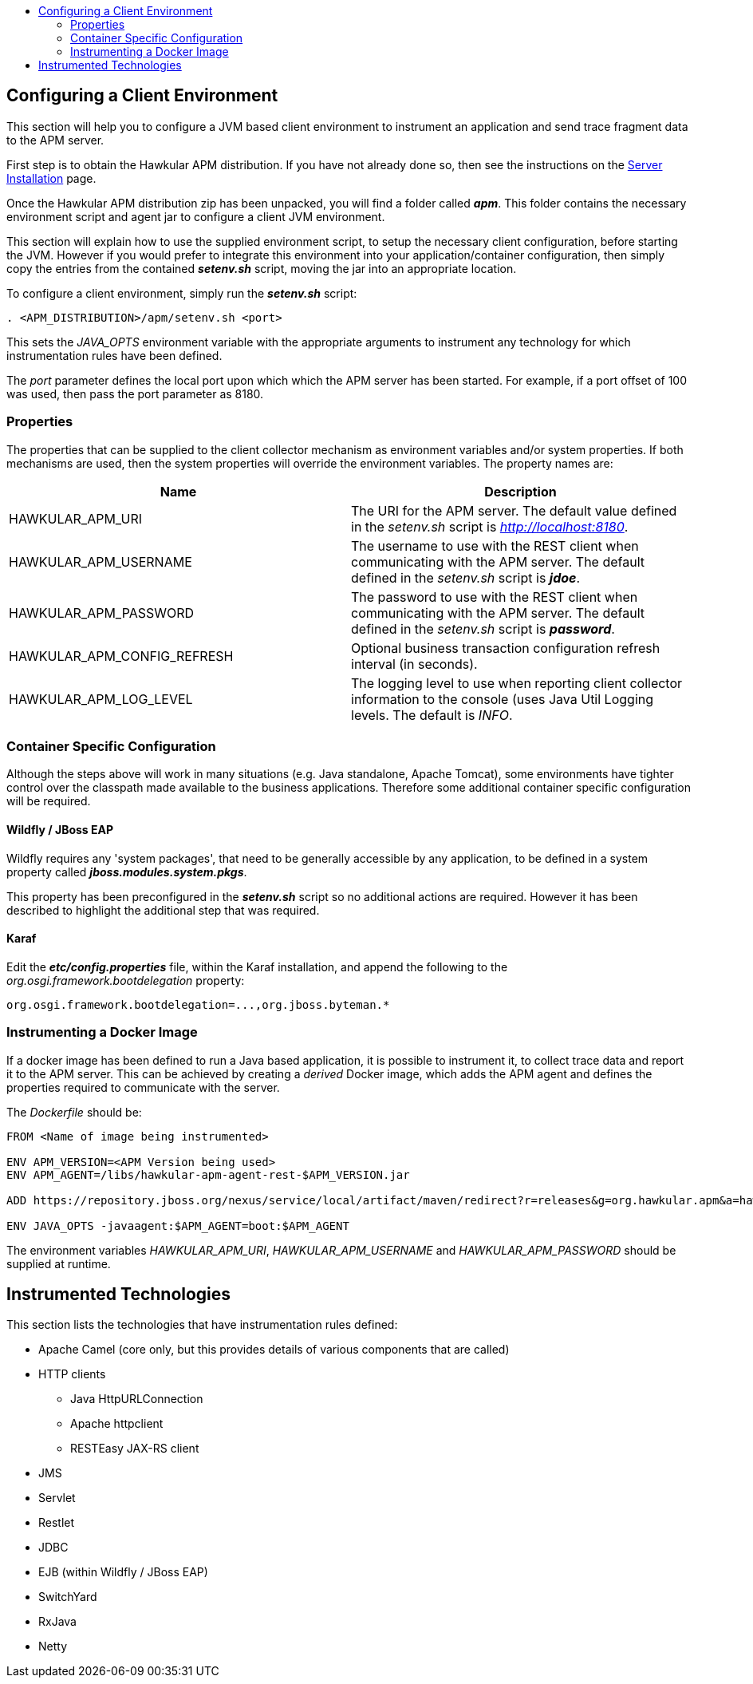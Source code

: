 :imagesdir: ../images

:toc: macro
:toc-title:

toc::[]

== Configuring a Client Environment

This section will help you to configure a JVM based client environment to instrument an application and send trace fragment data to the APM server.

First step is to obtain the Hawkular APM distribution. If you have not already done so, then see the instructions on the link:SERVER.html[Server Installation] page.

Once the Hawkular APM distribution zip has been unpacked, you will find a folder called *_apm_*. This folder contains the necessary environment script and agent jar to configure a client JVM environment. 

This section will explain how to use the supplied environment script, to setup the necessary client configuration, before starting the JVM. However if you would prefer to integrate this environment into your application/container configuration, then simply copy the entries from the contained *_setenv.sh_* script, moving the jar into an appropriate location.

To configure a client environment, simply run the *_setenv.sh_* script:

[source,shell]
----
. <APM_DISTRIBUTION>/apm/setenv.sh <port>
----

This sets the _JAVA_OPTS_ environment variable with the appropriate arguments to instrument any technology for which instrumentation rules have been defined.

The _port_ parameter defines the local port upon which which the APM server has been started. For example, if a port offset of 100 was used, then pass the port parameter as 8180.

=== Properties

The properties that can be supplied to the client collector mechanism as environment variables and/or system properties. If both mechanisms are used, then the system properties
will override the environment variables. The property names are:

|===
| Name | Description

| HAWKULAR_APM_URI | The URI for the APM server. The default value defined in the _setenv.sh_ script is _http://localhost:8180_.
| HAWKULAR_APM_USERNAME | The username to use with the REST client when communicating with the APM server. The default defined in the _setenv.sh_ script is *_jdoe_*.
| HAWKULAR_APM_PASSWORD | The password to use with the REST client when communicating with the APM server. The default defined in the _setenv.sh_ script is *_password_*.
| HAWKULAR_APM_CONFIG_REFRESH | Optional business transaction configuration refresh interval (in seconds).
| HAWKULAR_APM_LOG_LEVEL | The logging level to use when reporting client collector information to the console (uses Java Util Logging levels. The default is _INFO_.
|===

=== Container Specific Configuration

Although the steps above will work in many situations (e.g. Java standalone, Apache Tomcat), some environments have tighter control over the classpath made available to the business applications. Therefore some additional container specific configuration will be required.

==== Wildfly / JBoss EAP

Wildfly requires any 'system packages', that need to be generally accessible by any application, to be defined in a system property called *_jboss.modules.system.pkgs_*.

This property has been preconfigured in the *_setenv.sh_* script so no additional actions are required. However it has been described to highlight the additional step that was required.

==== Karaf

Edit the *_etc/config.properties_* file, within the Karaf installation, and append the following to the _org.osgi.framework.bootdelegation_ property:

[source,shell]
----
org.osgi.framework.bootdelegation=...,org.jboss.byteman.*

----

=== Instrumenting a Docker Image

If a docker image has been defined to run a Java based application, it is possible to instrument it, to collect trace data and report it to the APM server. This can be achieved by creating a _derived_ Docker image, which adds the APM agent and defines the properties required to communicate with the server.

The _Dockerfile_ should be:

----
FROM <Name of image being instrumented>

ENV APM_VERSION=<APM Version being used>
ENV APM_AGENT=/libs/hawkular-apm-agent-rest-$APM_VERSION.jar

ADD https://repository.jboss.org/nexus/service/local/artifact/maven/redirect?r=releases&g=org.hawkular.apm&a=hawkular-apm-agent-rest&v=$APM_VERSION&e=jar $APM_AGENT

ENV JAVA_OPTS -javaagent:$APM_AGENT=boot:$APM_AGENT
----

The environment variables _HAWKULAR_APM_URI_, _HAWKULAR_APM_USERNAME_ and _HAWKULAR_APM_PASSWORD_ should be supplied at runtime.


== Instrumented Technologies

This section lists the technologies that have instrumentation rules defined:

* Apache Camel (core only, but this provides details of various components that are called)
* HTTP clients
** Java HttpURLConnection
** Apache httpclient
** RESTEasy JAX-RS client
* JMS
* Servlet
* Restlet
* JDBC
* EJB (within Wildfly / JBoss EAP)
* SwitchYard
* RxJava
* Netty



